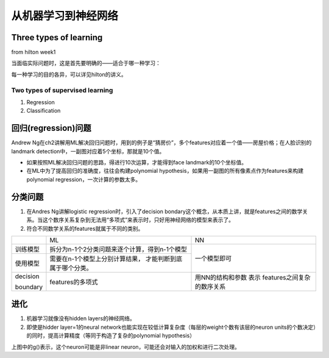 从机器学习到神经网络
=====================



Three types of learning
-------------------------
from hilton week1

当面临实际问题时，这是首先要明确的——适合于哪一种学习：

.. image:: img/3-types-learnings.png

每一种学习的目的各异，可以详见hilton的讲义。

Two types of supervised learning
^^^^^^^^^^^^^^^^^^^^^^^^^^^^^^^^^^^
1. Regression
2. Classification

回归(regression)问题
------------------------
Andrew Ng在ch2讲解用ML解决回归问题时，用到的例子是“猜房价”，多个features对应着一个值——房屋价格；在人脸识别的landmark detection中，一副图对应着5个坐标，那就是10个值。

- 如果按照ML解决回归问题的思路，得进行10次运算，才能得到face landmark的10个坐标值。
- 在ML中为了提高回归的准确度，往往会构建polynomial hypothesis，如果用一副图的所有像素点作为features来构建polynomial regression，一次计算的参数太多。

分类问题
-----------

1. 在Andres Ng讲解logistic regression时，引入了decision bondary这个概念，从本质上讲，就是features之间的数学关系。当这个数序关系复杂到无法用“多项式”来表示时，只好用神经网络的模型来表示了。
2. 符合不同数学关系的features就属于不同的类别。

+-----------+-----------------------------------------------+------------------+
|           | ML                                            | NN               |
+-----------+-----------------------------------------------+------------------+
| 训练模型  | 拆分为n-1个2分类问题来逐个计算，得到n-1个模型 | 一个模型即可     |
+-----------+-----------------------------------------------+                  +
| 使用模型  | 需要在n-1个模型上分别计算结果，               |                  |
|           | 才能判断到底属于哪个分类。                    |                  |
+-----------+-----------------------------------------------+------------------+
| decision  | features的多项式                              | 用NN的结构和参数 |
|           |                                               | 表示             |
| boundary  |                                               | features之间复杂 |
|           |                                               | 的数序关系       |
+-----------+-----------------------------------------------+------------------+

进化
------
1. 机器学习就像没有hidden layers的神经网络。

2. 即使是hidder layer=1的neural network也能实现在较低计算复杂度（每层的weight个数有该层的neuron units的个数决定）的同时，提高计算精度（等同于构造了复杂的polynomial hypothesis）

.. image:: img/nn-representation.png

上图中的g()表示，这个neuron可能是非linear neuron，可能还会对输入的加权和进行二次处理。